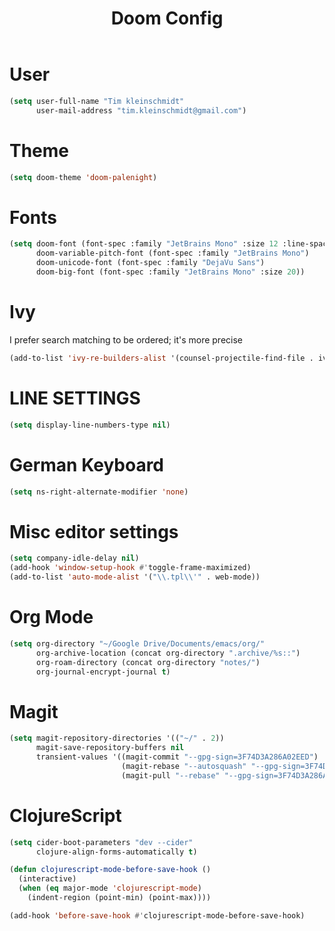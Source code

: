 #+TITLE: Doom Config
#+PROPERTY: header-args :tangle config.el

* User

#+BEGIN_SRC emacs-lisp
(setq user-full-name "Tim kleinschmidt"
      user-mail-address "tim.kleinschmidt@gmail.com")
#+END_SRC

* Theme

#+BEGIN_SRC emacs-lisp
(setq doom-theme 'doom-palenight)
#+END_SRC

* Fonts

#+BEGIN_SRC emacs-lisp
(setq doom-font (font-spec :family "JetBrains Mono" :size 12 :line-spacing 1.2)
      doom-variable-pitch-font (font-spec :family "JetBrains Mono")
      doom-unicode-font (font-spec :family "DejaVu Sans")
      doom-big-font (font-spec :family "JetBrains Mono" :size 20))
#+END_SRC

* Ivy

I prefer search matching to be ordered; it's more precise

#+BEGIN_SRC emacs-lisp
(add-to-list 'ivy-re-builders-alist '(counsel-projectile-find-file . ivy--regex-plus))
#+END_SRC

* LINE SETTINGS

#+BEGIN_SRC emacs-lisp
(setq display-line-numbers-type nil)
#+END_SRC

* German Keyboard

#+BEGIN_SRC emacs-lisp
(setq ns-right-alternate-modifier 'none)
#+END_SRC

* Misc editor settings

#+BEGIN_SRC emacs-lisp
(setq company-idle-delay nil)
(add-hook 'window-setup-hook #'toggle-frame-maximized)
(add-to-list 'auto-mode-alist '("\\.tpl\\'" . web-mode))
#+END_SRC

* Org Mode

#+BEGIN_SRC emacs-lisp
(setq org-directory "~/Google Drive/Documents/emacs/org/"
      org-archive-location (concat org-directory ".archive/%s::")
      org-roam-directory (concat org-directory "notes/")
      org-journal-encrypt-journal t)
#+END_SRC

* Magit

#+BEGIN_SRC emacs-lisp
(setq magit-repository-directories '(("~/" . 2))
      magit-save-repository-buffers nil
      transient-values '((magit-commit "--gpg-sign=3F74D3A286A02EED")
                         (magit-rebase "--autosquash" "--gpg-sign=3F74D3A286A02EED")
                         (magit-pull "--rebase" "--gpg-sign=3F74D3A286A02EED")))
#+END_SRC

* ClojureScript

#+BEGIN_SRC emacs-lisp
(setq cider-boot-parameters "dev --cider"
      clojure-align-forms-automatically t)

(defun clojurescript-mode-before-save-hook ()
  (interactive)
  (when (eq major-mode 'clojurescript-mode)
    (indent-region (point-min) (point-max))))

(add-hook 'before-save-hook #'clojurescript-mode-before-save-hook)
#+END_SRC
